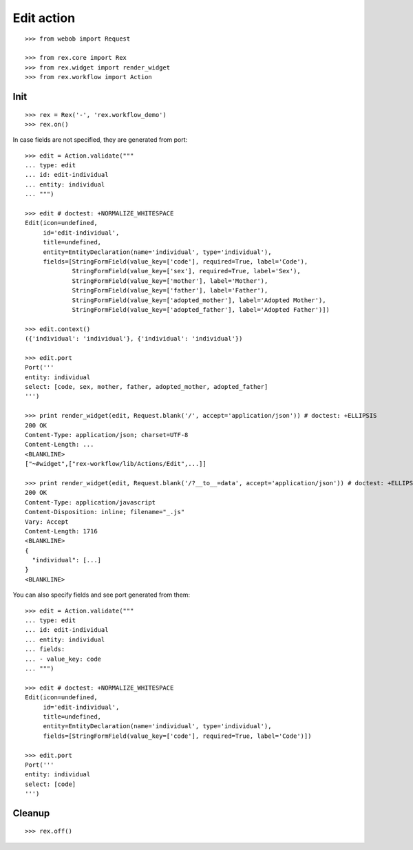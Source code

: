 Edit action
===========

::

  >>> from webob import Request

  >>> from rex.core import Rex
  >>> from rex.widget import render_widget
  >>> from rex.workflow import Action

Init
----

::

  >>> rex = Rex('-', 'rex.workflow_demo')
  >>> rex.on()

In case fields are not specified, they are generated from port::

  >>> edit = Action.validate("""
  ... type: edit
  ... id: edit-individual
  ... entity: individual
  ... """)

  >>> edit # doctest: +NORMALIZE_WHITESPACE
  Edit(icon=undefined,
       id='edit-individual',
       title=undefined,
       entity=EntityDeclaration(name='individual', type='individual'),
       fields=[StringFormField(value_key=['code'], required=True, label='Code'),
               StringFormField(value_key=['sex'], required=True, label='Sex'),
               StringFormField(value_key=['mother'], label='Mother'),
               StringFormField(value_key=['father'], label='Father'),
               StringFormField(value_key=['adopted_mother'], label='Adopted Mother'),
               StringFormField(value_key=['adopted_father'], label='Adopted Father')])

  >>> edit.context()
  ({'individual': 'individual'}, {'individual': 'individual'})

  >>> edit.port
  Port('''
  entity: individual
  select: [code, sex, mother, father, adopted_mother, adopted_father]
  ''')

  >>> print render_widget(edit, Request.blank('/', accept='application/json')) # doctest: +ELLIPSIS
  200 OK
  Content-Type: application/json; charset=UTF-8
  Content-Length: ...
  <BLANKLINE>
  ["~#widget",["rex-workflow/lib/Actions/Edit",...]]

  >>> print render_widget(edit, Request.blank('/?__to__=data', accept='application/json')) # doctest: +ELLIPSIS
  200 OK
  Content-Type: application/javascript
  Content-Disposition: inline; filename="_.js"
  Vary: Accept
  Content-Length: 1716
  <BLANKLINE>
  {
    "individual": [...]
  }
  <BLANKLINE>

You can also specify fields and see port generated from them::

  >>> edit = Action.validate("""
  ... type: edit
  ... id: edit-individual
  ... entity: individual
  ... fields:
  ... - value_key: code
  ... """)

  >>> edit # doctest: +NORMALIZE_WHITESPACE
  Edit(icon=undefined,
       id='edit-individual',
       title=undefined,
       entity=EntityDeclaration(name='individual', type='individual'),
       fields=[StringFormField(value_key=['code'], required=True, label='Code')])

  >>> edit.port
  Port('''
  entity: individual
  select: [code]
  ''')

Cleanup
-------

::

  >>> rex.off()
